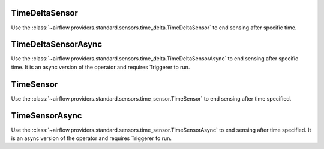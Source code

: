  .. Licensed to the Apache Software Foundation (ASF) under one
    or more contributor license agreements.  See the NOTICE file
    distributed with this work for additional information
    regarding copyright ownership.  The ASF licenses this file
    to you under the Apache License, Version 2.0 (the
    "License"); you may not use this file except in compliance
    with the License.  You may obtain a copy of the License at

 ..   http://www.apache.org/licenses/LICENSE-2.0

 .. Unless required by applicable law or agreed to in writing,
    software distributed under the License is distributed on an
    "AS IS" BASIS, WITHOUT WARRANTIES OR CONDITIONS OF ANY
    KIND, either express or implied.  See the License for the
    specific language governing permissions and limitations
    under the License.



.. _howto/operator:TimeDeltaSensor:

TimeDeltaSensor
===============

Use the :class:`~airflow.providers.standard.sensors.time_delta.TimeDeltaSensor` to end sensing after specific time.


.. exampleinclude:: /../../airflow/example_dags/sensors/example_sensors.py
    :language: python
    :dedent: 4
    :start-after: [START example_time_delta_sensor]
    :end-before: [END example_time_delta_sensor]


.. _howto/operator:TimeDeltaSensorAsync:

TimeDeltaSensorAsync
====================

Use the :class:`~airflow.providers.standard.sensors.time_delta.TimeDeltaSensorAsync` to end sensing after specific time.
It is an async version of the operator and requires Triggerer to run.


.. exampleinclude:: /../../airflow/example_dags/sensors/example_sensors.py
    :language: python
    :dedent: 4
    :start-after: [START example_time_delta_sensor_async]
    :end-before: [END example_time_delta_sensor_async]



.. _howto/operator:TimeSensor:

TimeSensor
==========

Use the :class:`~airflow.providers.standard.sensors.time_sensor.TimeSensor` to end sensing after time specified.

.. exampleinclude:: /../../airflow/example_dags/sensors/example_sensors.py
    :language: python
    :dedent: 4
    :start-after: [START example_time_sensors]
    :end-before: [END example_time_sensors]


.. _howto/operator:TimeSensorAsync:

TimeSensorAsync
===============

Use the :class:`~airflow.providers.standard.sensors.time_sensor.TimeSensorAsync` to end sensing after time specified.
It is an async version of the operator and requires Triggerer to run.

.. exampleinclude:: /../../airflow/example_dags/sensors/example_sensors.py
    :language: python
    :dedent: 4
    :start-after: [START example_time_sensors_async]
    :end-before: [END example_time_sensors_async]
